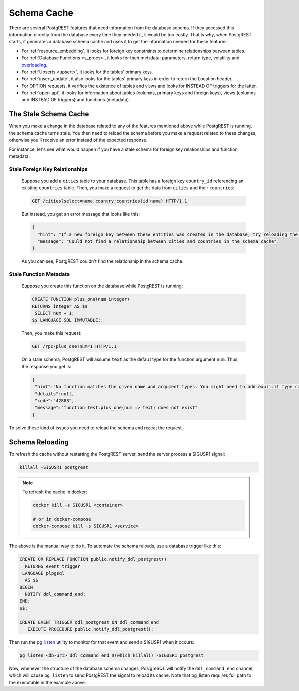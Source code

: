 .. _schema_cache:

Schema Cache
============

There are several PostgREST features that need information from the database schema.
If they accessed this information directly from the database every time they needed it, it would be too costly.
That is why, when PostgREST starts, it generates a database schema cache and uses it to get the information needed for these features:

- For :ref:`resource_embedding`, it looks for foreign key constraints to determine relationships between tables.
- For :ref:`Database Functions <s_procs>`, it looks for their metadata: parameters, return type, volatility and `overloading <https://www.postgresql.org/docs/current/xfunc-overload.html>`_.
- For :ref:`Upserts <upsert>`, it looks for the tables' primary keys.
- For :ref:`insert_update`, it also looks for the tables' primary keys in order to return the Location header.
- For OPTION requests, it verifies the existence of tables and views and looks for INSTEAD OF triggers for the latter.
- For :ref:`open-api`, it looks for information about tables (columns, primary keys and foreign keys), views (columns and INSTEAD OF triggers) and functions (metadata).

The Stale Schema Cache
----------------------

When you make a change in the database related to any of the features mentioned above while PostgREST is running, the schema cache turns stale. You then need to reload the schema before you make a request related to these changes, otherwise you'll receive an error instead of the expected response.

For instance, let's see what would happen if you have a stale schema for foreign key relationships and function metadata:

Stale Foreign Key Relationships
~~~~~~~~~~~~~~~~~~~~~~~~~~~~~~~

    Suppose you add a ``cities`` table to your database. This table has a foreign key ``country_id`` referencing an existing ``countries`` table. Then, you make a request to get the data from ``cities`` and their ``countries``:

    .. code-block:: http

      GET /cities?select=name,country:countries(id,name) HTTP/1.1

    But instead, you get an error message that looks like this:

    .. code-block:: json

      {
        "hint": "If a new foreign key between these entities was created in the database, try reloading the schema cache.",
        "message": "Could not find a relationship between cities and countries in the schema cache"
      }

    As you can see, PostgREST couldn't find the relationship in the schema cache.

Stale Function Metadata
~~~~~~~~~~~~~~~~~~~~~~~

    Suppose you create this function on the database while PostgREST is running:

    .. code-block:: plpgsql

      CREATE FUNCTION plus_one(num integer)
      RETURNS integer AS $$
       SELECT num + 1;
      $$ LANGUAGE SQL IMMUTABLE;

    Then, you make this request:

    .. code-block:: http

      GET /rpc/plus_one?num=1 HTTP/1.1

    On a stale schema, PostgREST will assume :code:`text` as the default type for the function argument ``num``. Thus, the response you get is:

    .. code-block:: json

     {
      "hint":"No function matches the given name and argument types. You might need to add explicit type casts.",
      "details":null,
      "code":"42883",
      "message":"function test.plus_one(num => text) does not exist"
     }

To solve these kind of issues you need to reload the schema and repeat the request.

.. _schema_reloading:

Schema Reloading
----------------

To refresh the cache without restarting the PostgREST server, send the server process a SIGUSR1 signal:

.. code:: bash

  killall -SIGUSR1 postgrest

.. note::

   To refresh the cache in docker:

   .. code:: bash

     docker kill -s SIGUSR1 <container>

     # or in docker-compose
     docker-compose kill -s SIGUSR1 <service>

The above is the manual way to do it. To automate the schema reloads, use a database trigger like this:

.. code-block:: postgresql

  CREATE OR REPLACE FUNCTION public.notify_ddl_postgrest()
    RETURNS event_trigger
   LANGUAGE plpgsql
    AS $$
  BEGIN
    NOTIFY ddl_command_end;
  END;
  $$;

  CREATE EVENT TRIGGER ddl_postgrest ON ddl_command_end
     EXECUTE PROCEDURE public.notify_ddl_postgrest();

Then run the `pg_listen <https://github.com/begriffs/pg_listen>`_ utility to monitor for that event and send a SIGUSR1 when it occurs:

.. code-block:: bash

  pg_listen <db-uri> ddl_command_end $(which killall) -SIGUSR1 postgrest

Now, whenever the structure of the database schema changes, PostgreSQL will notify the ``ddl_command_end`` channel, which will cause ``pg_listen`` to send PostgREST the signal to reload its cache. Note that pg_listen requires full path to the executable in the example above.

